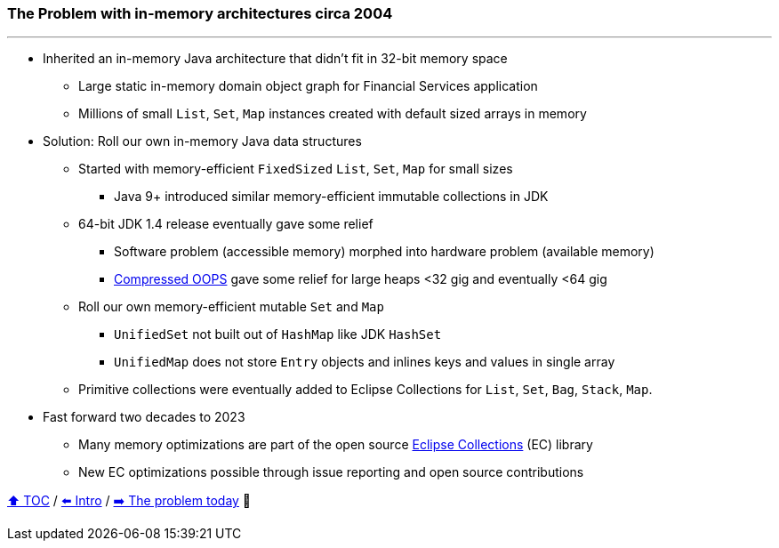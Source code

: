 === The Problem with in-memory architectures circa 2004

---

* Inherited an in-memory Java architecture that didn't fit in 32-bit memory space
** Large static in-memory domain object graph for Financial Services application
** Millions of small `List`, `Set`, `Map` instances created with default sized arrays in memory
* Solution: Roll our own in-memory Java data structures
** Started with memory-efficient `FixedSized` `List`, `Set`, `Map` for small sizes
*** Java 9+ introduced similar memory-efficient immutable collections in JDK
** 64-bit JDK 1.4 release eventually gave some relief
*** Software problem (accessible memory) morphed into hardware problem (available memory)
*** https://www.baeldung.com/jvm-compressed-oops[Compressed OOPS] gave some relief for large heaps <32 gig and eventually <64 gig
** Roll our own memory-efficient mutable `Set` and `Map`
*** `UnifiedSet` not built out of `HashMap` like JDK `HashSet`
*** `UnifiedMap` does not store `Entry` objects and inlines keys and values in single array
** Primitive collections were eventually added to Eclipse Collections for `List`, `Set`, `Bag`, `Stack`, `Map`.
* Fast forward two decades to 2023
** Many memory optimizations are part of the open source https://github.com/eclipse/eclipse-collections[Eclipse Collections] (EC) library
** New EC optimizations possible through issue reporting and open source contributions


link:toc.adoc[⬆️ TOC] /
link:./01_intro.adoc[⬅️ Intro] /
link:./02_01_the_problem_today.adoc[➡️ The problem today] 🥷
